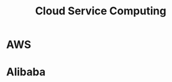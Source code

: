 #+TITLE: Cloud Service Computing
#+OPTIONS: num:nil
#+STARTUP: overview
#+EXPORT_FILE_NAME: /home/si/Dropbox/LiteraturPrograme/html/CloudComputation.html
#+PROPERTY: header-args :eval no-export
#+HTML_HEAD: <link rel="stylesheet" type="text/css" href="https://gongzhitaao.org/orgcss/org.css"/>


* AWS
* Alibaba
